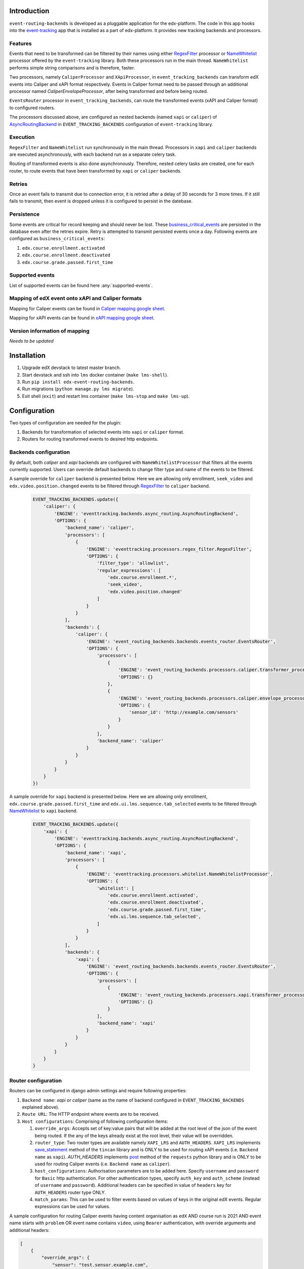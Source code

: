 Introduction
===============

``event-routing-backends`` is developed as a pluggable application for the edx-platform. The code in this app hooks into the `event-tracking`_ app that is installed as a part of
edx-platform. It provides new tracking backends and processors.

Features
--------

Events that need to be transformed can be filtered by their names using either `RegexFilter`_ processor or `NameWhitelist`_ processor offered by the ``event-tracking`` library. Both these processors run in the main thread. ``NameWhitelist`` performs simple string comparisons and is therefore, faster.

Two processors, namely ``CaliperProcessor`` and ``XApiProcessor``, in ``event_tracking_backends`` can transform edX events into Caliper and xAPI format respectively. Events in Caliper format need to be passed through an additional processor named `CaliperEnvelopeProcessor`, after being transformed and before being routed.

``EventsRouter`` processor in ``event_tracking_backends``, can route the transformed events (xAPI and Caliper format) to configured routers.

The processors discussed above, are configured as nested backends (named ``xapi`` or ``caliper``) of `AsyncRoutingBackend`_ in ``EVENT_TRACKING_BACKENDS`` configuration of ``event-tracking`` library.

Execution
---------

``RegexFilter`` and ``NameWhitelist`` run synchronously in the main thread. Processors in ``xapi`` and ``caliper`` backends are executed asynchronously, with each backend run as a separate celery task.

Routing of transformed events is also done asynchronously. Therefore, nested celery tasks are created, one for each router, to route events that have been transformed by ``xapi`` or ``caliper`` backends.

Retries
-------

Once an event fails to transmit due to connection error, it is retried after a delay of 30 seconds for 3 more times. If it still fails to transmit, then event is dropped unless it is configured to persist in the datebase.

Persistence
-----------

Some events are critical for record keeping and should never be lost. These `business_critical_events`_ are persisted in the database even after the retries expire. Retry is attempted to transmit persisted events once a day. Following events are configured as ``business_critical_events``:

#. ``edx.course.enrollment.activated``
#. ``edx.course.enrollment.deactivated``
#. ``edx.course.grade.passed.first_time``

.. _business_critical_events: https://github.com/edx/event-routing-backends/blob/e375674156b347be833ad8c2479be2c4ff4b073f/event_routing_backends/helpers.py#L197

Supported events
----------------

List of supported events can be found here :any:`supported-events`.


Mapping of edX event onto xAPI and Caliper formats
---------------------------------------------------

Mapping for Caliper events can be found in `Caliper mapping google sheet <https://docs.google.com/spreadsheets/d/1MgHddOO6G33sSpknvYi-aXuLiBmuKTfHmESsXpIiuU8/edit#gid=389163646>`_.

Mapping for xAPI events can be found in `xAPI mapping google sheet <https://docs.google.com/spreadsheets/d/1hvOvJnWD9d00QjPoou0wTxx5gTsqk5uda6RJp56LJjI/edit?usp=sharing>`_.

Version information of mapping
------------------------------

*Needs to be updated*

Installation
===============
#. Upgrade edX devstack to latest master branch.

#. Start devstack and ssh into ``lms`` docker container (``make lms-shell``).

#. Run ``pip install edx-event-routing-backends``.

#. Run migrations (``python manage.py lms migrate``).

#. Exit shell (``exit``) and restart lms container (``make lms-stop`` and ``make lms-up``).

Configuration
===============

Two types of configuration are needed for the plugin:

#. Backends for transformation of selected events into ``xapi`` or ``caliper`` format.

#. Routers for routing transformed events to desired http endpoints.

Backends configuration
----------------------

By default, both `caliper` and `xapi` backends are configured with ``NameWhitelistProcessor`` that filters all the events currently supported. Users can override default backends to change filter type and name of the events to be filtered.


A sample override for ``caliper`` backend is presented below. Here we are allowing only enrollment, ``seek_video`` and ``edx.video.position.changed`` events to be filtered through `RegexFilter`_ to ``caliper`` backend.

   .. code-block:: python

    EVENT_TRACKING_BACKENDS.update({
        'caliper': {
            'ENGINE': 'eventtracking.backends.async_routing.AsyncRoutingBackend',
            'OPTIONS': {
                'backend_name': 'caliper',
                'processors': [
                    {
                        'ENGINE': 'eventtracking.processors.regex_filter.RegexFilter',
                        'OPTIONS': {
                            'filter_type': 'allowlist',
                            'regular_expressions': [
                                'edx.course.enrollment.*',
                                'seek_video',
                                'edx.video.position.changed'
                            ]
                        }
                    }
                ],
                'backends': {
                    'caliper': {
                        'ENGINE': 'event_routing_backends.backends.events_router.EventsRouter',
                        'OPTIONS': {
                            'processors': [
                                {
                                    'ENGINE': 'event_routing_backends.processors.caliper.transformer_processor.CaliperProcessor',
                                    'OPTIONS': {}
                                },
                                {
                                    'ENGINE': 'event_routing_backends.processors.caliper.envelope_processor.CaliperEnvelopeProcessor',
                                    'OPTIONS': {
                                        'sensor_id': 'http://example.com/sensors'
                                    }
                                }
                            ],
                            'backend_name': 'caliper'
                        }
                    }
                }
            }
        }
    })

A sample override for ``xapi`` backend is presented below. Here we are allowing only enrollment, ``edx.course.grade.passed.first_time`` and ``edx.ui.lms.sequence.tab_selected`` events to be filtered through `NameWhitelist`_ to ``xapi`` backend.

   .. code-block:: python

    EVENT_TRACKING_BACKENDS.update({
        'xapi': {
            'ENGINE': 'eventtracking.backends.async_routing.AsyncRoutingBackend',
            'OPTIONS': {
                'backend_name': 'xapi',
                'processors': [
                    {
                        'ENGINE': 'eventtracking.processors.whitelist.NameWhitelistProcessor',
                        'OPTIONS': {
                            'whitelist': [
                                'edx.course.enrollment.activated',
                                'edx.course.enrollment.deactivated',
                                'edx.course.grade.passed.first_time',
                                'edx.ui.lms.sequence.tab_selected',
                            ]
                        }
                    }
                ],
                'backends': {
                    'xapi': {
                        'ENGINE': 'event_routing_backends.backends.events_router.EventsRouter',
                        'OPTIONS': {
                            'processors': [
                                {
                                    'ENGINE': 'event_routing_backends.processors.xapi.transformer_processor.XApiProcessor',
                                    'OPTIONS': {}
                                }
                            ],
                            'backend_name': 'xapi'
                        }
                    }
                }
            }
        }
    }

Router configuration
--------------------

Routers can be configured in django admin settings and require following properties:

#. ``Backend name``: `xapi` or `caliper` (same as the name of backend configured in ``EVENT_TRACKING_BACKENDS`` explained above).

#. ``Route URL``: The HTTP endpoint where events are to be received.

#. ``Host configurations``: Comprising of following configuration items:

   #. ``override_args``: Accepts set of key:value pairs that will be added at the root level of the json of the event being routed. If the any of the keys already exist at the root level, their value will be overridden.

   #. ``router_type``: Two router types are available namely ``XAPI_LRS`` and ``AUTH_HEADERS``. ``XAPI_LRS`` implements `save_statement`_ method of the ``tincan`` library and is ONLY to be used for routing xAPI events (i.e. ``Backend name`` as ``xapi``). `AUTH_HEADERS` implements `post`_ method of the ``requests`` python library and is ONLY to be used for routing Caliper events (i.e. ``Backend name`` as ``caliper``).

   #. ``host_configurations``: Authorisation parameters are to be added here. Specify ``username`` and ``password`` for ``Basic`` http authentication. For other authentication types, specify ``auth_key`` and ``auth_scheme`` (instead of ``username`` and ``password``). Additional headers can be specified in value of ``headers`` key for ``AUTH_HEADERS`` router type ONLY.

   #. ``match_params``: This can be used to filter events based on values of keys in the original edX events. Regular expressions can be used for values.

A sample configuration for routing Caliper events having content organisation as ``edX`` AND course run is 2021 AND event name starts with ``problem`` OR event name contains ``video``, using ``Bearer`` authentication, with override arguments and additional headers:

.. code-block:: JSON

    [
        {
            "override_args": {
                "sensor": "test.sensor.example.com",
            },
            "router_type": "AUTH_HEADERS",
            "host_configurations": {
                "auth_key": "token",
                "auth_scheme": "Bearer",
                "headers": {
                    "test": "header"
                }
            },
            "match_params": {
                "course_id": "^.*course-v.:edX\+.*\+2021.*$",
                "name": ["^problem.*", "video"]}
        }
    ]

A sample configuration for routing xAPI events if the enterprise is ``org_XYZ`` AND event name is ``edx.course.grade.passed.first_time`` OR ``edx.course.enrollment.activated``, using ``Basic`` authentication:

.. code-block:: JSON

    [
        {
            "router_type":"XAPI_LRS",
            "host_configurations":{
                "username":"abc",
                "password":"pass",
            },
            "match_params": {
                "enterprise_uuid": "org_XYZ",
                "name": ["edx.course.grade.passed.first_time", "edx.course.enrollment.activated"]}
        }
    ]

To configure routers for routing the transformed events:

#. Log in to http://localhost:18000/admin/event_routing_backends/routerconfiguration/add/

#. Add ``Backend name`` as ``xapi`` or ``caliper`` (same as the name of backend configured in `EVENT_TRACKING_BACKENDS` setting)

#. Add ``Route URL`` where events are to be received.

#. Add ``Host configurations`` as described above.

Events (transformed by configured ``Backend name``) should now begin routing to configured ``Route URL``. More than one router configurations can be added for a backend.

.. _event-tracking: https://github.com/edx/event-tracking

.. _NameWhitelist: https://github.com/edx/event-tracking/blob/master/eventtracking/processors/whitelist.py

.. _RegexFilter: https://github.com/edx/event-tracking/blob/master/eventtracking/processors/regex_filter.py

.. _save_statement: https://github.com/edx/event-routing-backends/blob/2ec15d054b3b1dd6072689aa470f3d805486526e/event_routing_backends/utils/xapi_lrs_client.py#L70

.. _post: https://github.com/edx/event-routing-backends/blob/2ec15d054b3b1dd6072689aa470f3d805486526e/event_routing_backends/utils/http_client.py#L67

.. _AsyncRoutingBackend: https://github.com/edx/event-tracking/blob/fccad3d118f594fe304ec48517e896447f15e782/eventtracking/backends/async_routing.py#L13

.
